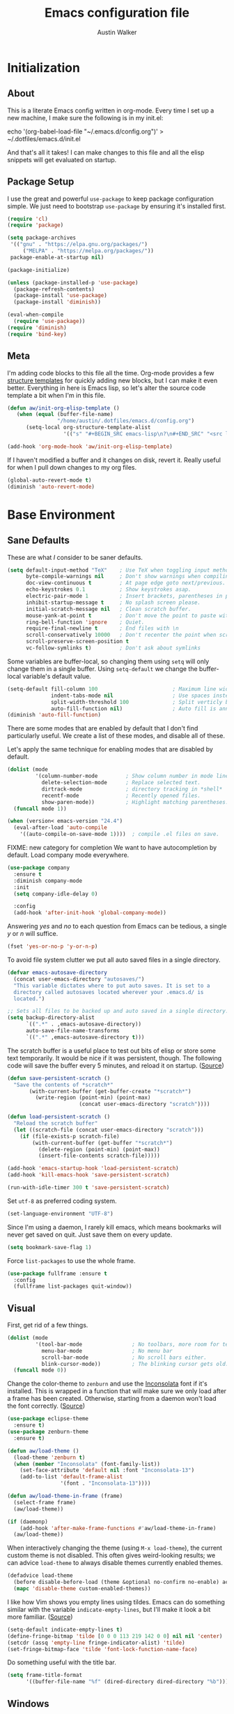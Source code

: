 #+BABEL: :cache yes
#+PROPERTY: header-args :tangle yes :comments org

#+TITLE: Emacs configuration file
#+AUTHOR: Austin Walker

* Initialization
** About

This is a literate Emacs config written in org-mode. Every time I set up a new machine, I make sure the following is in my init.el:

echo '(org-babel-load-file "~/.emacs.d/config.org")' > ~/.dotfiles/emacs.d/init.el

And that's all it takes! I can make changes to this file and all the elisp snippets will get evaluated on startup.

** Package Setup

    I use the great and powerful =use-package= to keep package configuration simple.
    We just need to bootstrap =use-package= by ensuring it's installed first.

   #+BEGIN_SRC emacs-lisp
     (require 'cl)
     (require 'package)

     (setq package-archives
      '(("gnu" . "https://elpa.gnu.org/packages/")
          ("MELPA" . "https://melpa.org/packages/"))
      package-enable-at-startup nil)

     (package-initialize)

     (unless (package-installed-p 'use-package)
       (package-refresh-contents)
       (package-install 'use-package)
       (package-install 'diminish))

     (eval-when-compile
       (require 'use-package))
     (require 'diminish)
     (require 'bind-key)
   #+END_SRC
** Meta

   I'm adding code blocks to this file all the time. Org-mode provides a few
   [[http://orgmode.org/manual/Easy-Templates.html][structure templates]] for quickly adding new blocks, but I can make it even
   better. Everything in here is Emacs lisp, so let's alter the source code
   template a bit when I'm in this file.

   #+BEGIN_SRC emacs-lisp
     (defun aw/init-org-elisp-template ()
        (when (equal (buffer-file-name)
                     "/home/austin/.dotfiles/emacs.d/config.org")
           (setq-local org-structure-template-alist
                       '(("s" "#+BEGIN_SRC emacs-lisp\n?\n#+END_SRC" "<src lang="emacs lisp">\n?\n</src>")))))

     (add-hook 'org-mode-hook 'aw/init-org-elisp-template)
   #+END_SRC

   If I haven't modified a buffer and it changes on disk, revert it. Really useful for when I pull down changes to my org files.

   #+BEGIN_SRC emacs-lisp
     (global-auto-revert-mode t)
     (diminish 'auto-revert-mode)
   #+END_SRC

* Base Environment
** Sane Defaults
   These are what /I/ consider to be saner defaults.

   #+BEGIN_SRC emacs-lisp
     (setq default-input-method "TeX"    ; Use TeX when toggling input method.
           byte-compile-warnings nil     ; Don't show warnings when compiling elisp
           doc-view-continuous t         ; At page edge goto next/previous.
           echo-keystrokes 0.1           ; Show keystrokes asap.
           electric-pair-mode 1          ; Insert brackets, parentheses in pairs
           inhibit-startup-message t     ; No splash screen please.
           initial-scratch-message nil   ; Clean scratch buffer.
           mouse-yank-at-point t         ; Don't move the point to paste with mouse
           ring-bell-function 'ignore    ; Quiet.
           require-final-newline t       ; End files with \n
           scroll-conservatively 10000   ; Don't recenter the point when scrolling
           scroll-preserve-screen-position t
           vc-follow-symlinks t)         ; Don't ask about symlinks
   #+END_SRC

   Some variables are buffer-local, so changing them using =setq= will only
   change them in a single buffer. Using =setq-default= we change the
   buffer-local variable's default value.

   #+BEGIN_SRC emacs-lisp
     (setq-default fill-column 100                        ; Maximum line width.
                   indent-tabs-mode nil                   ; Use spaces instead of tabs.
                   split-width-threshold 100              ; Split verticly by default.
                   auto-fill-function nil)                ; Auto fill is annoying
     (diminish 'auto-fill-function)
   #+END_SRC

   There are some modes that are enabled by default that I don't find
   particularly useful. We create a list of these modes, and disable all of
   these.

   Let's apply the same technique for enabling modes that are disabled by
   default.

   #+BEGIN_SRC emacs-lisp
     (dolist (mode
              '(column-number-mode         ; Show column number in mode line.
                delete-selection-mode      ; Replace selected text.
                dirtrack-mode              ; directory tracking in *shell*
                recentf-mode               ; Recently opened files.
                show-paren-mode))          ; Highlight matching parentheses.
       (funcall mode 1))

     (when (version< emacs-version "24.4")
       (eval-after-load 'auto-compile
         '((auto-compile-on-save-mode 1))))  ; compile .el files on save.

   #+END_SRC

   FIXME: new category for completion
   We want to have autocompletion by default. Load company mode everywhere.

   #+BEGIN_SRC emacs-lisp
     (use-package company
       :ensure t
       :diminish company-mode
       :init
       (setq company-idle-delay 0)

       :config
       (add-hook 'after-init-hook 'global-company-mode))
   #+END_SRC

   Answering /yes/ and /no/ to each question from Emacs can be tedious, a
   single /y/ or /n/ will suffice.

   #+BEGIN_SRC emacs-lisp
   (fset 'yes-or-no-p 'y-or-n-p)
   #+END_SRC

   To avoid file system clutter we put all auto saved files in a single
   directory.

   #+BEGIN_SRC emacs-lisp
   (defvar emacs-autosave-directory
     (concat user-emacs-directory "autosaves/")
     "This variable dictates where to put auto saves. It is set to a
     directory called autosaves located wherever your .emacs.d/ is
     located.")

   ;; Sets all files to be backed up and auto saved in a single directory.
   (setq backup-directory-alist
         `((".*" . ,emacs-autosave-directory))
         auto-save-file-name-transforms
         `((".*" ,emacs-autosave-directory t)))
   #+END_SRC

   The scratch buffer is a useful place to test out bits of elisp or store some
   text temporarily. It would be nice if it was persistent, though. The
   following code will save the buffer every 5 minutes, and reload it on
   startup. ([[http://dorophone.blogspot.com/2011/11/how-to-make-emacs-scratch-buffer.html][Source]])

   #+BEGIN_SRC emacs-lisp
      (defun save-persistent-scratch ()
        "Save the contents of *scratch*"
             (with-current-buffer (get-buffer-create "*scratch*")
               (write-region (point-min) (point-max)
                             (concat user-emacs-directory "scratch"))))

      (defun load-persistent-scratch ()
        "Reload the scratch buffer"
        (let ((scratch-file (concat user-emacs-directory "scratch")))
          (if (file-exists-p scratch-file)
              (with-current-buffer (get-buffer "*scratch*")
                (delete-region (point-min) (point-max))
                (insert-file-contents scratch-file)))))

      (add-hook 'emacs-startup-hook 'load-persistent-scratch)
      (add-hook 'kill-emacs-hook 'save-persistent-scratch)

      (run-with-idle-timer 300 t 'save-persistent-scratch)
   #+END_SRC

   Set =utf-8= as preferred coding system.

   #+BEGIN_SRC emacs-lisp
     (set-language-environment "UTF-8")
   #+END_SRC

   Since I'm using a daemon, I rarely kill emacs, which means bookmarks will
   never get saved on quit. Just save them on every update.

   #+BEGIN_SRC emacs-lisp
     (setq bookmark-save-flag 1)
   #+END_SRC

   Force =list-packages= to use the whole frame.

   #+BEGIN_SRC emacs-lisp
     (use-package fullframe :ensure t
       :config
       (fullframe list-packages quit-window))
   #+END_SRC

** Visual

   First, get rid of a few things.

   #+BEGIN_SRC emacs-lisp
     (dolist (mode
              '(tool-bar-mode                ; No toolbars, more room for text.
                menu-bar-mode                ; No menu bar
                scroll-bar-mode              ; No scroll bars either.
                blink-cursor-mode))          ; The blinking cursor gets old.
       (funcall mode 0))
   #+END_SRC

   Change the color-theme to =zenburn= and use the [[http://www.levien.com/type/myfonts/inconsolata.html][Inconsolata]] font if it's
   installed. This is wrapped in a function that will make sure we only load
   after a frame has been created. Otherwise, starting from a daemon won't load
   the font correctly. ([[https://www.reddit.com/r/emacs/comments/3a5kim/emacsclient_does_not_respect_themefont_setting/][Source]])

   #+BEGIN_SRC emacs-lisp
     (use-package eclipse-theme
       :ensure t)
     (use-package zenburn-theme
       :ensure t)

     (defun aw/load-theme ()
       (load-theme 'zenburn t)
       (when (member "Inconsolata" (font-family-list))
         (set-face-attribute 'default nil :font "Inconsolata-13")
         (add-to-list 'default-frame-alist
                      '(font . "Inconsolata-13"))))

     (defun aw/load-theme-in-frame (frame)
       (select-frame frame)
       (aw/load-theme))

     (if (daemonp)
         (add-hook 'after-make-frame-functions #'aw/load-theme-in-frame)
       (aw/load-theme))
   #+END_SRC

   When interactively changing the theme (using =M-x load-theme=), the
   current custom theme is not disabled. This often gives weird-looking
   results; we can advice =load-theme= to always disable themes currently
   enabled themes.

   #+BEGIN_SRC emacs-lisp
     (defadvice load-theme
       (before disable-before-load (theme &optional no-confirm no-enable) activate)
       (mapc 'disable-theme custom-enabled-themes))
   #+END_SRC

   I like how Vim shows you empty lines using tildes. Emacs can do something
   similar with the variable =indicate-empty-lines=, but I'll make it look a bit
   more familiar. ([[http://www.reddit.com/r/emacs/comments/2kdztw/emacs_in_evil_mode_show_tildes_for_blank_lines/][Source]])

   #+BEGIN_SRC emacs-lisp
     (setq-default indicate-empty-lines t)
     (define-fringe-bitmap 'tilde [0 0 0 113 219 142 0 0] nil nil 'center)
     (setcdr (assq 'empty-line fringe-indicator-alist) 'tilde)
     (set-fringe-bitmap-face 'tilde 'font-lock-function-name-face)
   #+END_SRC

Do something useful with the title bar.

#+BEGIN_SRC emacs-lisp
(setq frame-title-format
      '((buffer-file-name "%f" (dired-directory dired-directory "%b"))))
#+END_SRC

** Windows

   The following function will toggle horizontal/vertical window splits. ([[http://www.emacswiki.org/emacs/ToggleWindowSplit][Source]])

   #+BEGIN_SRC emacs-lisp
     (defun aw/toggle-window-split ()
       (interactive)
       (if (= (count-windows) 2)
           (let* ((this-win-buffer (window-buffer))
                  (next-win-buffer (window-buffer (next-window)))
                  (this-win-edges (window-edges (selected-window)))
                  (next-win-edges (window-edges (next-window)))
                  (this-win-2nd (not (and (<= (car this-win-edges)
                                              (car next-win-edges))
                                          (<= (cadr this-win-edges)
                                              (cadr next-win-edges)))))
                  (splitter
                   (if (= (car this-win-edges)
                          (car (window-edges (next-window))))
                       'split-window-horizontally
                     'split-window-vertically)))
             (delete-other-windows)
             (let ((first-win (selected-window)))
               (funcall splitter)
               (if this-win-2nd (other-window 1))
               (set-window-buffer (selected-window) this-win-buffer)
               (set-window-buffer (next-window) next-win-buffer)
               (select-window first-win)
               (if this-win-2nd (other-window 1))))))
   #+END_SRC
** Evil Mode

   Evil mode makes it possible to use Vi's modal editing within Emacs. It's
   truly the best of both worlds.

*** key-chord-mode

    =key-chord-mode= allows me to use sequences of key presses to do things. It
    will come in handy when setting up =evil-mode=

    #+BEGIN_SRC emacs-lisp
      (use-package key-chord
	:ensure t
	:init
	(setq key-chord-two-keys-delay 2)
	:config
	(key-chord-mode 1))
    #+END_SRC

*** Evil setup

    See [[http://stackoverflow.com/questions/22878668/emacs-org-mode-evil-mode-tab-key-not-working][this Stack Overflow post]] for an explanation on =evil-want-C-i-jump=.
    #+BEGIN_SRC emacs-lisp
      (use-package evil
	:init
	(setq evil-want-C-i-jump nil)

	:ensure t
	:config
	(define-key evil-normal-state-map "H" 'windmove-left)
	(define-key evil-normal-state-map "J" 'windmove-down)
	(define-key evil-normal-state-map "K" 'windmove-up)
	(define-key evil-normal-state-map "L" 'windmove-right)
	(define-key evil-normal-state-map "\M-." 'nil) ; Reserve for helm-gtags

	(key-chord-define evil-insert-state-map "jk" 'evil-normal-state)
	(key-chord-define evil-insert-state-map "kj" 'evil-normal-state)

	;; From tpope's vim-unimpaired
	(key-chord-define evil-normal-state-map "[e" 'move-text-up)
	(key-chord-define evil-normal-state-map "]e" 'move-text-down)
	(key-chord-define evil-normal-state-map "[ " 'aw/open-line-above)
	(key-chord-define evil-normal-state-map "] " 'aw/open-line-below)
	(key-chord-define evil-normal-state-map "[b" 'previous-buffer)
	(key-chord-define evil-normal-state-map "]b" 'next-buffer)

	;; (key-chord-define evil-normal-state-map "gd" 'helm-semantic-or-imenu)
	(key-chord-define evil-normal-state-map "gf" 'helm-projectile-find-file-dwim)

	(evil-mode 1))

      (use-package move-text :ensure t)            ; Move current line or region with M-up or M-down
      (use-package evil-nerd-commenter
	:ensure t)

      (use-package evil-surround
	:ensure t
	:config
	(global-evil-surround-mode 1))

      (use-package evil-visualstar
	:ensure t
	:config
	(global-evil-visualstar-mode t))

      (use-package evil-args
	:ensure t
	:config
	(define-key evil-inner-text-objects-map "a" 'evil-inner-arg)
	(define-key evil-outer-text-objects-map "a" 'evil-outer-arg))

      (use-package evil-exchange
	:ensure t
	:config
	(evil-exchange-install))
    #+END_SRC

*** Evil-leader

    We can bring back the leader key with the =evil-leader= package. I've always
    been a fan of SPC for my leader.

    #+BEGIN_SRC emacs-lisp
      (use-package evil-leader
        :ensure t
        :config
        (global-evil-leader-mode)
        (evil-leader/set-leader "SPC")
        (evil-leader/set-key
          "f" 'find-file
          "t" 'multi-term-dedicated-toggle
          "ei" (lambda () (interactive) (aw/edit-init-file "config.org"))
          "eI" (lambda () (interactive) (aw/edit-init-file "init.el"))
          "el" (lambda () (interactive) (aw/edit-ledger-file
                                         (concat "ledger-"
                                                 (format-time-string "%Y" (current-time))
                                                 ".dat")))
          "eL" (lambda () (interactive) (aw/edit-ledger-file "../notes.org"))
          "ej" (lambda () (interactive) (aw/edit-org-file "journal.org"))
          "en" (lambda () (interactive) (aw/edit-org-file "notes.org"))
          "eN" (lambda () (interactive) (aw/edit-org-file "school.org"))
          "eo" (lambda () (interactive) (aw/edit-org-file "calendar.org"))
          "er" (lambda () (interactive) (aw/edit-org-file "refile.org"))
          "es" 'aw/switch-to-scratch
          "eS" 'aw/generate-scratch-buffer
          "ew" (lambda () (interactive) (aw/edit-org-file "work.org"))
          "eW" (lambda () (interactive) (find-file "~/.dotfiles/local/bashrc"))
          "x" 'counsel-M-x)

        ;; Window stuff
        (evil-leader/set-key
          "0" 'delete-window
          "1" 'delete-other-windows
          "2" 'split-window-below
          "@" 'aw/split-window-below-and-switch
          "3" 'split-window-right
          "#" 'aw/split-window-right-and-switch
          "=" 'balance-windows
          "+" 'aw/toggle-window-split
          "<up>" 'text-scale-increase
          "<down>" 'text-scale-decrease)

        ;; Buffer and file stuff
        (evil-leader/set-key
          "bg" 'aw/helm-do-grep-all-buffers
          "bk" 'kill-this-buffer
          "bl" 'ibuffer
          "bm" 'bookmark-jump
          "bo" 'swiper
          "br" 'rename-buffer
          "bb" 'counsel-projectile-switch-to-buffer
          "bs" 'ivy-switch-buffer
          "bw" 'write-file)

        ;; Nerd commenter
        (evil-leader/set-key
          "cc" 'evilnc-copy-and-comment-lines
          "ci" 'evilnc-comment-or-uncomment-lines)

        ;; Help stuff
        (evil-leader/set-key
          "hc" 'describe-key-briefly
          "hf" 'describe-function
          "hg" 'aw/search-ddg
          "hv" 'describe-variable
          "hm" 'man)

        ;; Git/VC stuff
        (evil-leader/set-key
          "gb" 'magit-blame
          "gd" 'aw/projectile-svn-diff
          "gD" 'aw/projectile-svn-diff-rev
          "gi" 'aw/edit-gitignore
          "gs" 'magit-status)

        ;; Compiling
        (evil-leader/set-key
          "mm" 'projectile-compile-project
          "mn" 'next-error
          "mp" 'previous-error
          "mt" 'projectile-test-project)

        ;; Org stuff
        (evil-leader/set-key
          "oa" 'org-agenda-list
          "oA" 'org-agenda
          "oc" 'org-capture
          "og" 'helm-org-rifle
          "ol" 'org-store-link
          "or" 'org-refile
          "os" 'org-search-view
          "ot" 'org-todo-list
          "oT" 'aw/interactive-org-todo
          "ow" '(lambda () (interactive) (org-agenda "nil" "w"))
          "ox" 'org-latex-export-to-pdf)

        ;; Projectile/Helm stuff
        (evil-leader/set-key
          "pd" 'projectile-dired
          "pf" 'counsel-projectile-find-file
          "pg" 'counsel-git-grep
          "ph" 'projectile-find-other-file
          "pp" 'counsel-projectile-switch-project
          "pr" 'projectile-run-shell-command-in-root
          "ps" 'helm-semantic-or-imenu)

        ;; Misc
        (evil-leader/set-key
          "vb" 'eval-buffer
          "vv" 'eval-last-sexp))
    #+END_SRC

*** Evil Functions

    #+BEGIN_SRC emacs-lisp
      (defun aw/edit-init-file (file)
        (interactive)
        (find-file (concat user-emacs-directory file)))

      (defun aw/edit-org-file (file)
        (interactive)
        (find-file (concat org-directory file)))

      (defun aw/edit-ledger-file (file)
        (interactive)
        (find-file (concat aw/ledger-dir "/" file)))

      (defun aw/switch-to-scratch ()
        (interactive)
        (switch-to-buffer "*scratch*"))

      (defun aw/split-window-right-and-switch ()
        (interactive)
        (split-window-right)
        (other-window 1))

      (defun aw/split-window-below-and-switch ()
        (interactive)
        (split-window-below)
        (other-window 1))

      (defun aw/open-line-above ()
        (interactive)
        (save-excursion
          (beginning-of-line)
          (open-line 1)))

      (defun aw/open-line-below ()
        (interactive)
        (save-excursion
          (end-of-line)
          (open-line 1)))

      (defun aw/interactive-org-todo ()
        (interactive)
        (org-todo-list '(4)))

      (defun aw/search-ddg (text)
        (interactive "sSearch DDG: ")
        (browse-url
         (concat "https://duckduckgo.com/?q="
                 (replace-regexp-in-string " " "+" text))))

      (defun aw/edit-gitignore ()
        (interactive)
        (find-file (expand-file-name ".gitignore" (magit-toplevel))))

      (defun aw/projectile-svn-diff ()
        (interactive)
        (let ((default-directory (projectile-project-root)))
          (shell-command "svn diff" "*svn-diff*")
          (with-current-buffer "*svn-diff*"
            (diff-mode)))
        (display-buffer "*svn-diff*"))

      (defun aw/projectile-svn-diff-rev (rev)
        (interactive "sEnter revision number: ")
        (let ((default-directory (projectile-project-root))
              (buf (concat "*svn-diff-r" rev "*")))
          (shell-command (concat "svn --diff log " (getenv "SVN_REPO") " -r " rev " | tail -n +2 | head -n -1") buf)
          (with-current-buffer buf
            (diff-mode))
          (display-buffer buf)))

      (defun aw/generate-scratch-buffer ()
        "Create and switch to a temporary scratch buffer with a random
           name."
        (interactive)
        (switch-to-buffer (make-temp-name "scratch")))
    #+END_SRC
** Snippets

   Start yasnippet

   #+BEGIN_SRC emacs-lisp
     (use-package yasnippet
       :ensure t
       :diminish yas-minor-mode
       :config
       (yas-global-mode 1))
   #+END_SRC

* Ivy

I'm just starting to play around with Ivy, and it may end up replacing a lot of Helm functionality for me.

#+BEGIN_SRC emacs-lisp
  (use-package ivy
    :ensure t
    :diminish ivy-mode

    :config
    (ivy-mode 1)
    ;; add ‘recentf-mode’ and bookmarks to ‘ivy-switch-buffer’.
    (setq ivy-use-virtual-buffers t)
    ;; number of result lines to display
    (setq ivy-height 10)
    ;; does not count candidates
    (setq ivy-count-format "")
    ;; no regexp by default
    (setq ivy-initial-inputs-alist nil)
    ;; configure regexp engine.
    (setq ivy-re-builders-alist
          ;; fuzzy matching
          '((t . ivy--regex-fuzzy))))

  (use-package flx
    :ensure t)

  (use-package counsel
    :ensure t)

  (use-package counsel-projectile
    :ensure t)
#+END_SRC

* Programming
** Base Environment

   Only use line numbering when programming. For opening large files, this may add some
   overhead, so we can delay rendering a bit.

    #+BEGIN_SRC emacs-lisp
      (setq linum-delay t linum-eager nil)
      (add-hook 'prog-mode-hook 'linum-mode)

      (use-package flycheck
        :ensure t
        :init
        ;; Flycheck gets to be a bit much when warning about checkdoc issues.
        (setq-default flycheck-disabled-checkers '(emacs-lisp-checkdoc))

        :config
        (add-hook 'prog-mode-hook 'flycheck-mode))
    #+END_SRC

    I want to be able to easily pick out TOODs and FIXMEs in code. Let's do some font locking. ([[http://writequit.org/org/][Source]])

    #+BEGIN_SRC emacs-lisp
      (defun aw/highlight-todos ()
        "Highlight FIXME and TODO"
        (font-lock-add-keywords
         nil '(("\\<\\(FIXME:?\\|TODO:?\\)\\>"
                1 '((:foreground "#d7a3ad") (:weight bold)) t))))

      (add-hook 'prog-mode-hook #'aw/highlight-todos)
    #+END_SRC

    Show me what line I'm on.

    #+BEGIN_SRC emacs-lisp
      (add-hook 'prog-mode-hook #'hl-line-mode)
    #+END_SRC

    TODO - bug-reference-mode

    White space stuff ([[http://www.reddit.com/r/emacs/comments/2keh6u/show_tabs_and_trailing_whitespaces_only/][Source]])

    #+BEGIN_SRC emacs-lisp
      (use-package whitespace
        :diminish whitespace-mode
        :init
        (setq whitespace-display-mappings
              ;; all numbers are Unicode codepoint in decimal. try (insert-char 182 ) to see it
              '((space-mark 32 [183] [46])              ; 32 SPACE, 183 MIDDLE DOT 「·」, 46 FULL STOP 「.」
                (newline-mark 10 [182 10])              ; 10 LINE FEED
                (tab-mark 9 [187 9] [9655 9] [92 9])))  ; 9 TAB, 9655 WHITE RIGHT-POINTING TRIANGLE 「▷」

        (setq whitespace-style '(face tabs trailing tab-mark))

        :config
        (set-face-attribute 'whitespace-tab nil
                            :background "#f0f0f0"
                            :foreground "#00a8a8"
                            :weight 'bold)
        (set-face-attribute 'whitespace-trailing nil
                            :background "#e4eeff"
                            :foreground "#183bc8"
                                :weight 'normal))
        (add-hook 'prog-mode-hook 'whitespace-mode)
    #+END_SRC

    =which-function= is a minor mode that will show use the mode line to me what function I'm
    in. This is really helpful for super long functions.

    #+BEGIN_SRC emacs-lisp
      (use-package which-func
        :config
        (which-function-mode 1))
    #+END_SRC

    Make scripts executable.

    #+BEGIN_SRC emacs-lisp
      (add-hook 'after-save-hook #'executable-make-buffer-file-executable-if-script-p)
    #+END_SRC

*** Paredit

    #+BEGIN_SRC emacs-lisp
      (use-package paredit
        :ensure t
        :diminish paredit-mode
        :config
        (add-hook 'emacs-lisp-mode-hook 'paredit-mode)
        (add-hook 'racket-mode-hook 'paredit-mode)
        (add-hook 'clojure-mode-hook 'paredit-mode))

    #+END_SRC
*** sr-speedbar

    When I'm exploring a new code base, it's really nice to be able to see what else is in the
    current directory. =sr-speedbar= will follow my current buffer to show me a list of other
    files. You can even expand a file and get a tree of all the tags inside. This feature is super
    useful for C++ files.

    TODO: integrate speedbar with evil
    #+BEGIN_SRC emacs-lisp
      (use-package sr-speedbar
        :ensure t
        :init
        (setq sr-speedbar-right-side nil)
        (setq sr-speedbar-skip-other-window-p t)
        (setq speedbar-use-images nil)
        (setq sr-speedbar-width 25))
    #+END_SRC
** Compilation

   #+BEGIN_SRC emacs-lisp
     (setq-default
      compilation-auto-jump-to-first-error t    ; Take me to the first error
      compilation-always-kill t                 ; Restart compilation without prompt
      compilation-ask-about-save nil            ; Don't worry about saving buffers
      compilation-scroll-output 'first-error)   ; Follow compilation buffer until we hit an error
   #+END_SRC

   I only need the output of the compilation buffer if there are any errors. Otherwise, we can close
   it when it finishes. ([[http://emacs.stackexchange.com/questions/62/hide-compilation-window][Source]])

   #+BEGIN_SRC emacs-lisp
     (setq compilation-finish-function
           (lambda (buf str)
             (if (and (null (string-match ".*exited abnormally.*" str))
                      (null (string-match ".*interrupt.*" str)))
                 ;;no errors, make the compilation window go away in a few seconds
                 (progn
                   (run-at-time
                    "1 sec" nil 'delete-windows-on
                    (get-buffer-create "*compilation*"))
                   (message "No Compilation Errors!")))))
   #+END_SRC

   When gcc hits an error, it spits out a number of lines that say something like =In file included
   from /path/to/file.h:22=. For whatever reason, =next-error= immediately jumps to the first of the
   files when I really want to jump straight to the error. This cryptic line will fix the regex
   that's causing this. ([[http://stackoverflow.com/questions/15489319/how-can-i-skip-in-file-included-from-in-emacs-c-compilation-mode][Source]])

   #+BEGIN_SRC emacs-lisp
     (setcar (nthcdr 5 (assoc 'gcc-include compilation-error-regexp-alist-alist)) 0)
   #+END_SRC

** Projectile

   Projectile makes it easy to navigate files in a single project. A project
   is defined as any directory containing a .git/ or other VCS
   repository. We can manually define a project by adding an empty
   =.projectile= file to our directory.

   #+BEGIN_SRC emacs-lisp
     (use-package projectile
       :ensure t
       :init
       (setq projectile-completion-system 'ivy)
       (setq projectile-enable-caching t)

       (setq projectile-switch-project-action 'magit-status)

       ; Used for helm-projectile-grep
       (setq grep-find-ignored-directories nil)
       (setq grep-find-ignored-files nil)

       ; Save all project buffers whenever I compile
       (defun aw/projectile-setup ()
         (setq compilation-save-buffers-predicate 'projectile-project-buffer-p))

       :config
       (add-hook 'projectile-mode-hook 'aw/projectile-setup)
       (projectile-global-mode))
   #+END_SRC

   =projectile-find-file-dwim= is a handy way to immediately jump around a project if there's a
   filename under the point. One thing it can't do is line numbers, such as =hello.cpp:42=. This
   function will jump to a line number if it's there, otherwise just call the regular function.
   (Adapted from the advice found [[http://stackoverflow.com/questions/3139970/open-a-file-at-line-with-filenameline-syntax][here]])

   When I have time I'd like to add this capability right into Projectile, since I'm duplicating
   quite a bit of code here.
   
   TODO - gf or <SPC>pf should
   - Check if in project
     - If yes, jump to project file
     - If no, check list of all project files
     - Otherwise, find-file

   #+BEGIN_SRC emacs-lisp
     (defun aw/projectile-find-file-with-line-number-maybe ()
       (interactive)
       (let* ((projectile-require-project-root nil)
              (file (if (region-active-p)
                        (buffer-substring (region-beginning) (region-end))
                      (or (thing-at-point 'filename) "")))
              (project-files (projectile-all-project-files)))
         (if (string-match "\\(.*?\\):\\([0-9]+\\)$" file)
             (let* ((file-name (match-string 1 file))
                    (line-num (string-to-number (match-string 2 file)))
                    (file-match (car (-filter (lambda (project-file)
                                                (string-match file-name project-file))
                                              project-files))))
               (when file-match
                 (find-file (expand-file-name file-match (projectile-project-root)))
                 (goto-line line-num))))))

     (advice-add 'counsel-projectile-find-file :before-until #'aw/projectile-find-file-with-line-number-maybe)
   #+END_SRC

** Source Control

   Magit is awesome!

   #+BEGIN_SRC emacs-lisp
     (use-package magit
       :ensure t
       :init
       (setq magit-completing-read-function 'ivy-completing-read
             magit-push-always-verify nil)

       :config
       (fullframe magit-status magit-mode-quit-window))

     ; Play nicely with evil
     (use-package evil-magit
       :ensure t
       :init
       (setq evil-magit-state 'motion))
     (use-package magit-svn)
     (use-package gist)
   #+END_SRC

*** Diffs

    =ediff= is a powerful tool for dealing with changes to a file. You can diff
    two files or diff the current buffer against the version that's on disk. I
    haven't had to use it too much yet, but here are some tweaks that I've
    picked up.

    By default, ediff compares two buffers in a vertical split. Horizontal would
    make it a lot easier to compare things.

    #+BEGIN_SRC emacs-lisp
      (custom-set-variables
       '(ediff-window-setup-function 'ediff-setup-windows-plain)
       '(ediff-diff-options "-w")
       '(ediff-split-window-function 'split-window-horizontally))
    #+END_SRC

    Don't screw up my window configuration after I leave ediff.

    #+BEGIN_SRC emacs-lisp
      (add-hook 'ediff-after-quit-hook-internal 'winner-undo)
    #+END_SRC

    It's hard to diff org files when everything is collapsed. These functions
    will expand each hunk as I jump to it, and collapse the rest. ([[http://permalink.gmane.org/gmane.emacs.orgmode/75211][Source]])

    #+BEGIN_SRC emacs-lisp
      ;; Check for org mode and existence of buffer
      (defun aw/ediff-org-showhide(buf command &rest cmdargs)
        "If buffer exists and is orgmode then execute command"
        (if buf
            (if (eq (buffer-local-value 'major-mode (get-buffer buf)) 'org-mode)
                (save-excursion (set-buffer buf) (apply command cmdargs)))))

      (defun aw/ediff-org-unfold-tree-element ()
        "Unfold tree at diff location"
        (aw/ediff-org-showhide ediff-buffer-A 'org-reveal)
        (aw/ediff-org-showhide ediff-buffer-B 'org-reveal)
        (aw/ediff-org-showhide ediff-buffer-C 'org-reveal))
      ;;
      (defun aw/ediff-org-fold-tree ()
        "Fold tree back to top level"
        (aw/ediff-org-showhide ediff-buffer-A 'hide-sublevels 1)
        (aw/ediff-org-showhide ediff-buffer-B 'hide-sublevels 1)
        (aw/ediff-org-showhide ediff-buffer-C 'hide-sublevels 1))

      (add-hook 'ediff-select-hook 'aw/ediff-org-unfold-tree-element)
      (add-hook 'ediff-unselect-hook 'aw/ediff-org-fold-tree)
    #+END_SRC

    We can use a function to toggle how whitespace is treated in the
    diff. ([[http://www.reddit.com/r/emacs/comments/2513zo/ediff_tip_make_vertical_split_the_default/][Source]])

    #+BEGIN_SRC emacs-lisp
      (defun ediff-toggle-whitespace-sensitivity ()
        "Toggle whitespace sensitivity for the current EDiff run.

      This does not affect the global EDiff settings.  The function
      automatically updates the diff to reflect the change."
        (interactive)
        (let ((post-update-message
               (if (string-match " ?-w$" ediff-actual-diff-options)
                   (progn
                     (setq ediff-actual-diff-options
                           (concat ediff-diff-options " " ediff-ignore-case-option)
                           ediff-actual-diff3-options
                           (concat ediff-diff3-options " " ediff-ignore-case-option3))
                     "Whitespace sensitivity on")
                 (setq ediff-actual-diff-options
                       (concat ediff-diff-options " " ediff-ignore-case-option " -w")
                       ediff-actual-diff3-options
                       (concat ediff-diff3-options " " ediff-ignore-case-option3 " -w"))
                 "Whitespace sensitivity off")))
          (ediff-update-diffs)
          (message post-update-message)))

      (add-hook 'ediff-keymap-setup-hook
                #'(lambda () (define-key ediff-mode-map [?W] 'ediff-toggle-whitespace-sensitivity)))

    #+END_SRC

*** REST Client Mode

    This is super useful...

    #+BEGIN_SRC emacs-lisp
      (use-package restclient
        :ensure t)
    #+END_SRC

** Languages
*** Java and C

    The =c-mode-common-hook= is a general hook that works on all C-like
    languages (C, C++, Java, etc...).

    #+BEGIN_SRC emacs-lisp
      (defun c-setup ()
        (setq c-default-style "linux"
              c-basic-offset 4))

      (add-hook 'c-mode-common-hook 'c-setup)
    #+END_SRC

    #+BEGIN_SRC emacs-lisp
    (defun java-setup ()
      (setq-local compile-command (concat "javac " (buffer-name))))

    (add-hook 'java-mode-hook 'java-setup)
    #+END_SRC
*** C++

    By default, .h files are opened in C mode. I'll mostly be using them for C++
    projects, though.

    #+BEGIN_SRC emacs-lisp
            (use-package c++-mode
              :mode "\\.h\\'")
    #+END_SRC
*** Go

    #+BEGIN_SRC emacs-lisp
      (use-package go-mode
        :mode "\\.go\\'"

        :config
        (add-hook 'go-mode-hook (lambda () (whitespace-mode -1)))
        (add-hook 'before-save-hook 'gofmt-before-save))
    #+END_SRC
* Org-mode

  #+BEGIN_SRC emacs-lisp
    (defun aw/org-setup ()
      (interactive)
      (turn-on-auto-fill)
      (turn-on-flyspell))

    (use-package org-mode
      :pin manual
      :mode "\\.txt\\'"

      :init
      (setq org-agenda-files '("~/org/")
            org-agenda-default-appointment-duration 60     ; 1 hour appointments
            org-agenda-span 1                              ; Show only today by default
            org-agenda-start-on-weekday 0                  ; Show agenda from Sunday.
            org-catch-invisible-edits 'show                ; Expand a fold when trying to edit it
            org-confirm-babel-evaluate nil                 ; Don't ask to evaluate src blocks
            org-directory "~/org/"
            org-hide-emphasis-markers t                    ; Don't show markup characters
            org-link-search-must-match-exact-headline nil  ; Create internal links with only a partial match
            org-outline-path-complete-in-steps nil         ; Refile in a single go
            org-refile-use-outline-path t                  ; Show full paths for refiling
            org-return-follows-link t                      ; Hit return to open links
            org-src-fontify-natively t                     ; Highlight src blocks natively
            org-startup-folded t                           ; Start buffer folded
            org-startup-indented t)                        ; Indent sections based on their header level

        ; Show dots instead of dashes
      (font-lock-add-keywords 'org-mode
                              '(("^ +\\([-*]\\) "
                                 (0 (prog1 ()
                                      (compose-region (match-beginning 1) (match-end 1) "•"))))))

      :config
      (add-hook 'org-mode-hook #'aw/org-setup)
      (fullframe org-agenda org-agenda-Quit))

    (use-package org-bullets
      :ensure t
      :config
      (add-hook 'org-mode-hook (lambda () (org-bullets-mode 1))))

  #+END_SRC

  Of course, I use git to keep my org files under control. We should periodically make sure everything is in sync.

  #+BEGIN_SRC emacs-lisp
    (defun aw/sync-org-directory ()
      "Save all org buffers and then run my script to sync everything with my git remote.
    If there are new changes, my org buffers should auto revert"
      (interactive)
      (let ((default-directory org-directory))
        (org-save-all-org-buffers)
        (save-window-excursion
          (shell-command "./maintainOrgFiles" "*maintainOrgFiles"))))

    (run-with-idle-timer 300 t 'aw/sync-org-directory)
  #+END_SRC

** Agenda

   I'm just starting to play around with custom agenda commands.

   #+BEGIN_SRC emacs-lisp
          (setq org-agenda-custom-commands
                '(("w" "Work"
                   ((tags-todo "+WORK-backlog"
                               ((org-agenda-overriding-header "Tasks")
                                (org-agenda-remove-tags t)
                                (org-agenda-sorting-strategy
                                 '(todo-state-down priority-down))
                                (org-agenda-skip-function
                                 '(org-agenda-skip-entry-if 'todo '("IDEA" "STALLED" "STARTED" "BLOCKED")))))
                    (todo "BLOCKED"
                          ((org-agenda-overriding-header "Blocked")))
                    (todo "FIXED"
                          ((org-agenda-overriding-header "Awaiting verification")))
                    (todo "STALLED|STARTED|QA"
                          ((org-agenda-overriding-header "Stories")))))))
   #+END_SRC

   Mark tasks as complete when all subtasks are done.

#+BEGIN_SRC emacs-lisp
  (defun org-summary-todo (n-done n-not-done)
    "Switch entry to DONE when all subentries are done, to TODO otherwise."
    (let (org-log-done org-log-states)   ; turn off logging
      (org-todo (if (= n-not-done 0) "DONE" "TODO"))))

  (add-hook 'org-after-todo-statistics-hook 'org-summary-todo)

  (setq org-hierarchical-todo-statistics 'nil)
#+END_SRC
** Babel

   Org-babel is awesome for literate programming, and it even works with
   compiled languages. To create C source blocks we just need to enable

   #+BEGIN_SRC emacs-lisp
     (with-eval-after-load 'org
       (org-babel-do-load-languages
        'org-babel-load-languages
        '((emacs-lisp . t)
          (C . t)
          (dot . t)
          (gnuplot . t)
          (sh . t)
          (python . t)
          (octave . t))))
   #+END_SRC

   #+BEGIN_SRC emacs-lisp
     (advice-add 'org-babel-C-ensure-main-wrap :override #'aw/org-c-src-main)

     (defun aw/org-c-src-main (body)
       "Wrap BODY in a \"main\" function call if none exists."
       (if (string-match "^[ \t]*[intvod]+[ \t\n\r]*main[ \t]*(.*)" body)
           body
         (format "int main(int argc, char* argv[]) {\n%s\nreturn 0;\n}\n" body)))
   #+END_SRC

   We can ensure that src blocks in certain languages receive some default headers.

   #+BEGIN_SRC emacs-lisp
     (setq org-babel-default-header-args:sh
           '((:shebang . "#!/bin/bash")))

     (setq org-babel-default-header-args:python
           '((:shebang . "#!/bin/python")))
   #+END_SRC

** Capturing

   Notes that I capture are generally sent to =refile.org= for further review. We can use Helm to
   quickly refile them to any headline within my =org-agenda-files=.

   #+BEGIN_SRC emacs-lisp
     (setq org-refile-targets '((nil :maxlevel . 9)
                                (org-agenda-files :maxlevel . 9)))

     (defun aw/verify-refile-target ()
       "Exclude todo keywords with a done state from refile targets"
       (not (member (nth 2 (org-heading-components)) org-done-keywords)))

     (setq org-refile-target-verify-function 'aw/verify-refile-target)
   #+END_SRC

   The capture buffer should start in insert state. Note that the usual function
   =evil-set-initial-state= doesn't work for this case. I'm pretty sure it's
   because =org-capture-mode= is only a minor mode, but I could be wrong.

   #+BEGIN_SRC emacs-lisp
     (add-hook 'org-capture-mode-hook 'evil-insert-state)
   #+END_SRC

*** Capture templates

    #+BEGIN_SRC emacs-lisp
      (setq org-capture-templates
            '(("a" "Teamforge Artifact" entry (file+headline (concat org-directory "work.org") "Refile")
               "* OPEN artf%^{artifact} - %^{description}\n [[teamforge:%\\1][Teamforge Link]]" :immediate-finish 1)
              ("j" "Journal Entry" plain (file+datetree (concat org-directory "journal.org"))
               "    %?    %u" :empty-lines 1)
              ("s" "Scheduled Action" entry (file+datetree+prompt (concat org-directory "calendar.org"))
                  "* %?\n%t\n")
              ("t" "Todo" entry (file+datetree+prompt (concat org-directory "calendar.org"))
                "* TODO %?\n  SCHEDULED: %t\n")))
    #+END_SRC

** Keybindings

   Org-mode uses Shift + arrow keys to change things like timestamps, TODO
   keywords, priorities, and so on. This is nice, but it gets in the way of
   windmove. The following hooks will allow shift+<arrow> to use windmove if
   there are no special org-mode contexts under the point.

   #+BEGIN_SRC emacs-lisp
     (add-hook 'org-shiftup-final-hook 'windmove-up)
     (add-hook 'org-shiftleft-final-hook 'windmove-left)
     (add-hook 'org-shiftdown-final-hook 'windmove-down)
     (add-hook 'org-shiftright-final-hook 'windmove-right)
   #+END_SRC

   Some default org keybindings could be a bit more evil.

   #+BEGIN_SRC emacs-lisp
     (evil-define-key 'normal org-mode-map
       (kbd "M-h") 'org-metaleft
       (kbd "M-j") 'org-metadown
       (kbd "M-k") 'org-metaup
       (kbd "M-l") 'org-metaright)
   #+END_SRC

* Ledger

  I use John Wiegley's amazing [[http://ledger-cli.org][ledger-cli]] to keep track of my finances. Ledger reads from a simple
  plaintext file to generate any financial report you could ever want.

  #+BEGIN_SRC emacs-lisp

    (use-package ledger-mode
      :mode "\\.dat\\'"
      :init
      (setq aw/ledger-dir "~/Dropbox/ledger/data/")
      (setq ledger-clear-whole-transactions 1)

      :config
      (defun aw/clean-ledger-on-save ()
        (interactive)
        (if (eq major-mode 'ledger-mode)
            (let ((curr-line (line-number-at-pos)))
              (ledger-mode-clean-buffer)
              (line-move (- curr-line 1)))))

      (defun ledger-increment-date ()
        (interactive)
        (aw/ledger-change-date 1))

      (defun ledger-decrement-date ()
        (interactive)
        (aw/ledger-change-date -1))

      (defun aw/ledger-change-date (num)
        "Replace date of current transaction with date + num days.
       Currently only works with the format %Y/%m/%d"
        (save-excursion
          (ledger-navigate-beginning-of-xact)
          (let* ((beg (point))
                 (end (re-search-forward ledger-iso-date-regexp))
                 (xact-date (filter-buffer-substring beg end)))
            (delete-region beg end)
            (insert
             (format-time-string
              "%Y/%m/%d"
              (time-add (aw/encoded-date xact-date)
                        (days-to-time num)))))))

      (defun aw/encoded-date (date)
        "Given a date in the form %Y/%m/%d, return encoded time string"
        (string-match "\\([0-9][0-9][0-9][0-9]\\)/\\([0-9][0-9]\\)/\\([0-9][0-9]\\)" date)
        (let* ((fixed-date
                (concat (match-string 1 date) "-" (match-string 2 date) "-" (match-string 3 date)))
               (d (parse-time-string fixed-date)))
          (encode-time 0 0 0 (nth 3 d) (nth 4 d) (nth 5 d))))

      (add-to-list 'evil-emacs-state-modes 'ledger-report-mode)
      (add-hook 'before-save-hook 'aw/clean-ledger-on-save)
      (define-key ledger-mode-map (kbd "C-M-.") 'ledger-increment-date)
      (define-key ledger-mode-map (kbd "C-M-,") 'ledger-decrement-date))

    (use-package flycheck-ledger
      :config
      (add-hook 'ledger-mode-hook 'flycheck-mode))
  #+END_SRC

* License

  My Emacs configurations written in Org mode.

  Copyright (c) 2017 Austin Walker

  This program is free software: you can redistribute it and/or modify
  it under the terms of the GNU General Public License as published by
  the Free Software Foundation, either version 3 of the License, or
  (at your option) any later version.

  This program is distributed in the hope that it will be useful,
  but WITHOUT ANY WARRANTY; without even the implied warranty of
  MERCHANTABILITY or FITNESS FOR A PARTICULAR PURPOSE.  See the
  GNU General Public License for more details.

  You should have received a copy of the GNU General Public License
  along with this program.  If not, see <http://www.gnu.org/licenses/>.
